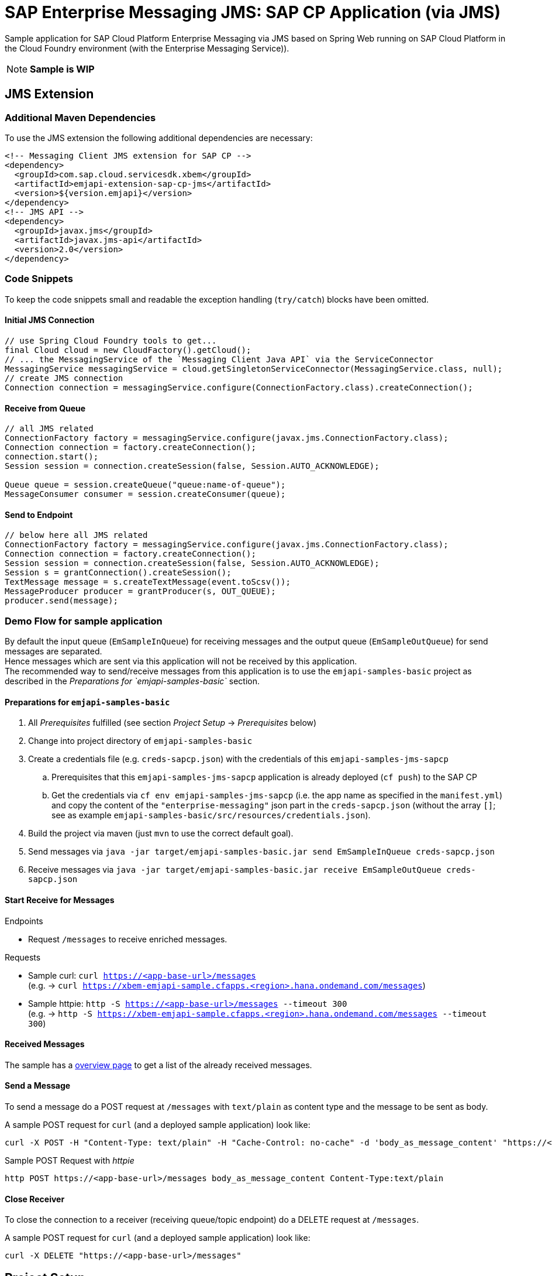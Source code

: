 = SAP Enterprise Messaging JMS: SAP CP Application (via JMS)

Sample application for SAP Cloud Platform Enterprise Messaging via JMS based on Spring Web running on SAP Cloud Platform in the Cloud Foundry environment (with the Enterprise Messaging Service)).

[NOTE]
**Sample is WIP**

== JMS Extension

=== Additional Maven Dependencies
To use the JMS extension the following additional dependencies are necessary:

```xml
<!-- Messaging Client JMS extension for SAP CP -->
<dependency>
  <groupId>com.sap.cloud.servicesdk.xbem</groupId>
  <artifactId>emjapi-extension-sap-cp-jms</artifactId>
  <version>${version.emjapi}</version>
</dependency>
<!-- JMS API -->
<dependency>
  <groupId>javax.jms</groupId>
  <artifactId>javax.jms-api</artifactId>
  <version>2.0</version>
</dependency>
```

=== Code Snippets
To keep the code snippets small and readable the exception handling (`try/catch`) blocks have been omitted.

==== Initial JMS Connection
```java
// use Spring Cloud Foundry tools to get...
final Cloud cloud = new CloudFactory().getCloud();
// ... the MessagingService of the `Messaging Client Java API` via the ServiceConnector 
MessagingService messagingService = cloud.getSingletonServiceConnector(MessagingService.class, null);
// create JMS connection
Connection connection = messagingService.configure(ConnectionFactory.class).createConnection();
```

==== Receive from Queue
```java
// all JMS related
ConnectionFactory factory = messagingService.configure(javax.jms.ConnectionFactory.class);
Connection connection = factory.createConnection();
connection.start();
Session session = connection.createSession(false, Session.AUTO_ACKNOWLEDGE);

Queue queue = session.createQueue("queue:name-of-queue");
MessageConsumer consumer = session.createConsumer(queue);
```

==== Send to Endpoint
```java
// below here all JMS related
ConnectionFactory factory = messagingService.configure(javax.jms.ConnectionFactory.class);
Connection connection = factory.createConnection();
Session session = connection.createSession(false, Session.AUTO_ACKNOWLEDGE);
Session s = grantConnection().createSession();
TextMessage message = s.createTextMessage(event.toScsv());
MessageProducer producer = grantProducer(s, OUT_QUEUE);
producer.send(message);
```

=== Demo Flow for sample application
By default the input queue (`EmSampleInQueue`) for receiving messages and the output queue (`EmSampleOutQueue`) for send messages are separated. +
Hence messages which are sent via this application will not be received by this application. +
The recommended way to send/receive messages from this application is to use the `emjapi-samples-basic` project as described in the _Preparations for `emjapi-samples-basic`_ section.

==== Preparations for `emjapi-samples-basic`

  . All _Prerequisites_ fulfilled (see section _Project Setup_ -> _Prerequisites_ below)
  . Change into project directory of `emjapi-samples-basic`
  . Create a credentials file (e.g. `creds-sapcp.json`) with the credentials of this `emjapi-samples-jms-sapcp`
    .. Prerequisites that this `emjapi-samples-jms-sapcp` application is already deployed (`cf push`) to the SAP CP
    .. Get the credentials via `cf env emjapi-samples-jms-sapcp` (i.e. the app name as specified in the `manifest.yml`) and copy the content of the `"enterprise-messaging"` json part in the `creds-sapcp.json` (without the array `[]`; see as example `emjapi-samples-basic/src/resources/credentials.json`).
  . Build the project via maven (just `mvn` to use the correct default goal).
  . Send messages via `java -jar target/emjapi-samples-basic.jar send EmSampleInQueue creds-sapcp.json`
  . Receive messages via `java -jar target/emjapi-samples-basic.jar receive EmSampleOutQueue creds-sapcp.json`

==== Start Receive for Messages
.Endpoints
  * Request `/messages` to receive enriched messages.

.Requests
  * Sample curl: `curl https://<app-base-url>/messages` +
  (e.g. -> `curl https://xbem-emjapi-sample.cfapps.<region>.hana.ondemand.com/messages`)
  * Sample httpie: `http -S https://<app-base-url>/messages --timeout 300` +
  (e.g. -> `http -S https://xbem-emjapi-sample.cfapps.<region>.hana.ondemand.com/messages --timeout 300`)

==== Received Messages
The sample has a link:https://<app-base-url>/index.html[overview page] to get a list of the already received messages.

==== Send a Message
To send a message do a POST request at `/messages` with `text/plain` as content type and the message to be sent as body.

A sample POST request for `curl` (and a deployed sample application) look like:
```bash
curl -X POST -H "Content-Type: text/plain" -H "Cache-Control: no-cache" -d 'body_as_message_content' "https://<app-base-url>/messages"
```
.Sample POST Request with _httpie_
```
http POST https://<app-base-url>/messages body_as_message_content Content-Type:text/plain
```

==== Close Receiver
To close the connection to a receiver (receiving queue/topic endpoint) do a DELETE request at `/messages`.

A sample POST request for `curl` (and a deployed sample application) look like:
```bash
curl -X DELETE "https://<app-base-url>/messages"
```


== Project Setup

=== Prerequisites

  * Installed _Java 8_ -> link:https://java.com/de/download/[Java download]
  * Installed _Git_ -> link:https://git-scm.com/downloads[Git download]
  * Installed _Maven 3.x_ -> link:https://maven.apache.org/download.cgi[Maven download]
  * _SAP CP_ Account with _Enterprise Messaging Service_ available
    ** Optional: Installed _CloudFoundry CLI_ -> link:https://docs.cloudfoundry.org/cf-cli/install-go-cli.html[Installing the cf CLI] 
    *** This must be also fully configured with corresponding Cloud Foundry landscape to be able to do a `cf push`.
    ** Created Enterprise Messaging Instance (e.g. via cli: `cf cs enterprise-messaging dev emjapi-samples-jms-sapcp -c '{"emname":"xess"}'`)
    ** Created required queues (`EmSampleInQueue`; `EmSampleOutQueue`) via e.g. link:https://help.sap.com/viewer/bf82e6b26456494cbdd197057c09979f/Cloud/en-US/97a0b3c0067044fcba0df174b9c38f5b.html[Dashboard UI]

=== Recommended

  * Installed IDE of choice (e.g. link:https://code.visualstudio.com/[Visual Studio] with installed link:https://marketplace.visualstudio.com/items?itemName=redhat.java[Java language support] plugin)

=== Steps to Start

  . Clone the repository via `git clone https://github.com/SAP/enterprise-messaging-client-java-samples`
  . Change to project dir (`cd ./emjapi-samples-jms-sapcp`) and build with maven (`mvn install`)
  . Optional: Push to Cloud Foundry via `cf push` (*recommended to adopt the default `manifest.yml` accordingly*)

== License
Copyright (c) 2017 SAP SE or an SAP affiliate company. All rights reserved.
This file is licensed under the _SAP SAMPLE CODE LICENSE AGREEMENT, v1.0-071618_ except as noted otherwise in the link:../LICENSE.txt[LICENSE file].